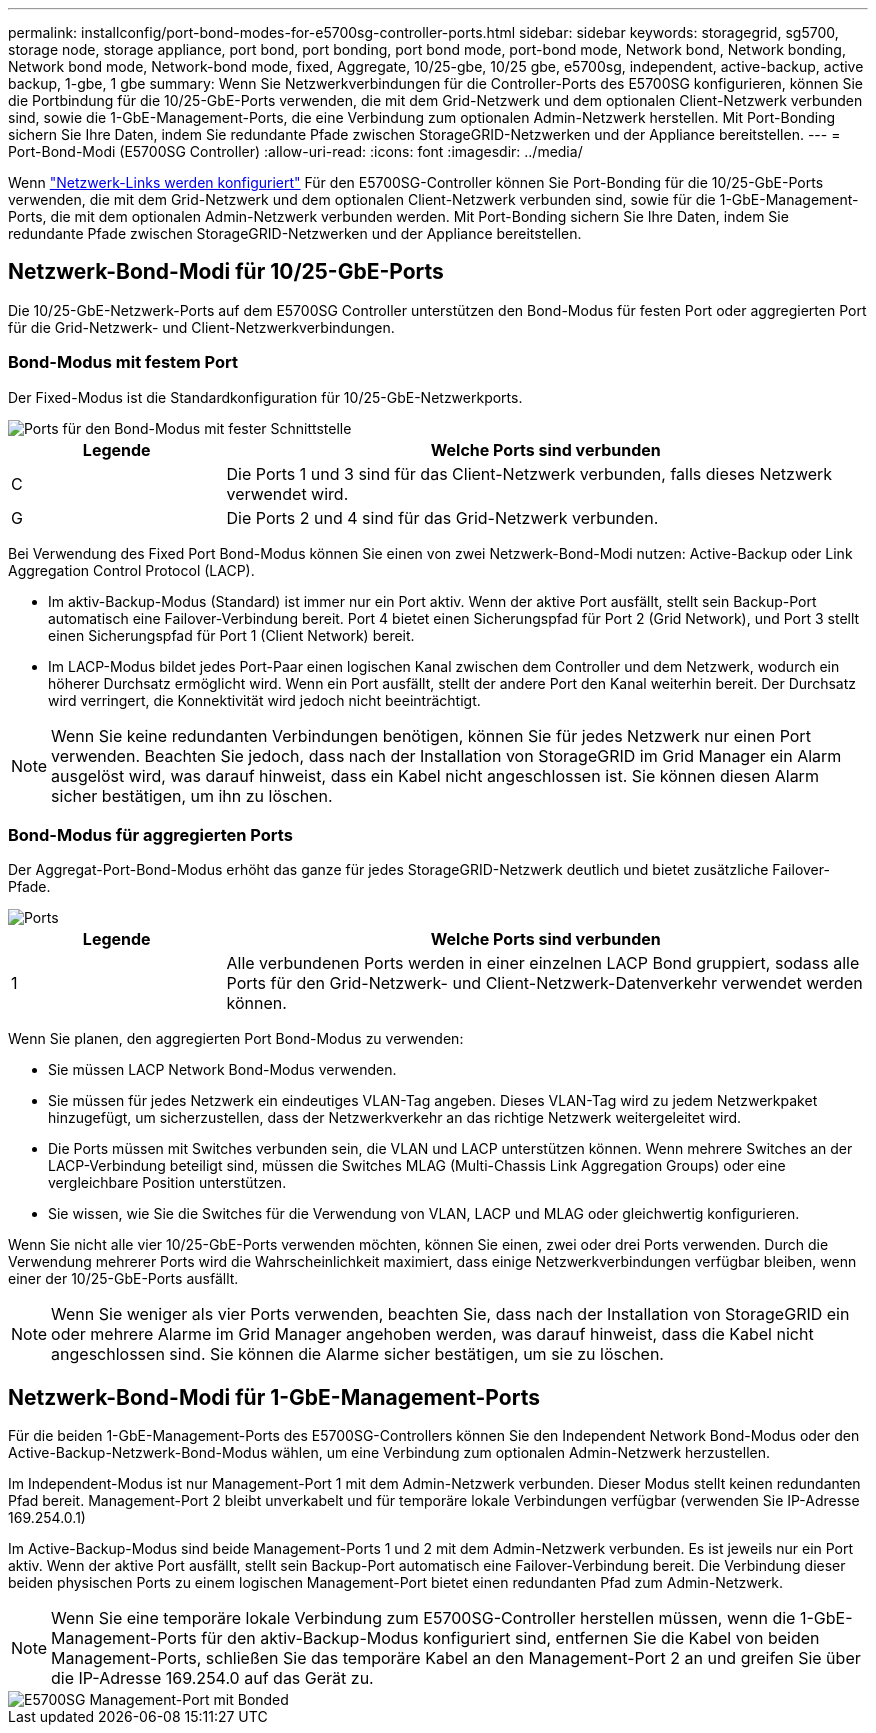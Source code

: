 ---
permalink: installconfig/port-bond-modes-for-e5700sg-controller-ports.html 
sidebar: sidebar 
keywords: storagegrid, sg5700, storage node, storage appliance, port bond, port bonding, port bond mode, port-bond mode, Network bond, Network bonding, Network bond mode, Network-bond mode, fixed, Aggregate, 10/25-gbe, 10/25 gbe, e5700sg, independent, active-backup, active backup, 1-gbe, 1 gbe 
summary: Wenn Sie Netzwerkverbindungen für die Controller-Ports des E5700SG konfigurieren, können Sie die Portbindung für die 10/25-GbE-Ports verwenden, die mit dem Grid-Netzwerk und dem optionalen Client-Netzwerk verbunden sind, sowie die 1-GbE-Management-Ports, die eine Verbindung zum optionalen Admin-Netzwerk herstellen. Mit Port-Bonding sichern Sie Ihre Daten, indem Sie redundante Pfade zwischen StorageGRID-Netzwerken und der Appliance bereitstellen. 
---
= Port-Bond-Modi (E5700SG Controller)
:allow-uri-read: 
:icons: font
:imagesdir: ../media/


[role="lead"]
Wenn link:configuring-network-links.html["Netzwerk-Links werden konfiguriert"] Für den E5700SG-Controller können Sie Port-Bonding für die 10/25-GbE-Ports verwenden, die mit dem Grid-Netzwerk und dem optionalen Client-Netzwerk verbunden sind, sowie für die 1-GbE-Management-Ports, die mit dem optionalen Admin-Netzwerk verbunden werden. Mit Port-Bonding sichern Sie Ihre Daten, indem Sie redundante Pfade zwischen StorageGRID-Netzwerken und der Appliance bereitstellen.



== Netzwerk-Bond-Modi für 10/25-GbE-Ports

Die 10/25-GbE-Netzwerk-Ports auf dem E5700SG Controller unterstützen den Bond-Modus für festen Port oder aggregierten Port für die Grid-Netzwerk- und Client-Netzwerkverbindungen.



=== Bond-Modus mit festem Port

Der Fixed-Modus ist die Standardkonfiguration für 10/25-GbE-Netzwerkports.

image::../media/e5700sg_fixed_port.gif[Ports für den Bond-Modus mit fester Schnittstelle]

[cols="1a,3a"]
|===
| Legende | Welche Ports sind verbunden 


 a| 
C
 a| 
Die Ports 1 und 3 sind für das Client-Netzwerk verbunden, falls dieses Netzwerk verwendet wird.



 a| 
G
 a| 
Die Ports 2 und 4 sind für das Grid-Netzwerk verbunden.

|===
Bei Verwendung des Fixed Port Bond-Modus können Sie einen von zwei Netzwerk-Bond-Modi nutzen: Active-Backup oder Link Aggregation Control Protocol (LACP).

* Im aktiv-Backup-Modus (Standard) ist immer nur ein Port aktiv. Wenn der aktive Port ausfällt, stellt sein Backup-Port automatisch eine Failover-Verbindung bereit. Port 4 bietet einen Sicherungspfad für Port 2 (Grid Network), und Port 3 stellt einen Sicherungspfad für Port 1 (Client Network) bereit.
* Im LACP-Modus bildet jedes Port-Paar einen logischen Kanal zwischen dem Controller und dem Netzwerk, wodurch ein höherer Durchsatz ermöglicht wird. Wenn ein Port ausfällt, stellt der andere Port den Kanal weiterhin bereit. Der Durchsatz wird verringert, die Konnektivität wird jedoch nicht beeinträchtigt.



NOTE: Wenn Sie keine redundanten Verbindungen benötigen, können Sie für jedes Netzwerk nur einen Port verwenden. Beachten Sie jedoch, dass nach der Installation von StorageGRID im Grid Manager ein Alarm ausgelöst wird, was darauf hinweist, dass ein Kabel nicht angeschlossen ist. Sie können diesen Alarm sicher bestätigen, um ihn zu löschen.



=== Bond-Modus für aggregierten Ports

Der Aggregat-Port-Bond-Modus erhöht das ganze für jedes StorageGRID-Netzwerk deutlich und bietet zusätzliche Failover-Pfade.

image::../media/e5700sg_aggregate_port.gif[Ports, die für den Bond-Modus des aggregierten Ports verwendet werden]

[cols="1a,3a"]
|===
| Legende | Welche Ports sind verbunden 


 a| 
1
 a| 
Alle verbundenen Ports werden in einer einzelnen LACP Bond gruppiert, sodass alle Ports für den Grid-Netzwerk- und Client-Netzwerk-Datenverkehr verwendet werden können.

|===
Wenn Sie planen, den aggregierten Port Bond-Modus zu verwenden:

* Sie müssen LACP Network Bond-Modus verwenden.
* Sie müssen für jedes Netzwerk ein eindeutiges VLAN-Tag angeben. Dieses VLAN-Tag wird zu jedem Netzwerkpaket hinzugefügt, um sicherzustellen, dass der Netzwerkverkehr an das richtige Netzwerk weitergeleitet wird.
* Die Ports müssen mit Switches verbunden sein, die VLAN und LACP unterstützen können. Wenn mehrere Switches an der LACP-Verbindung beteiligt sind, müssen die Switches MLAG (Multi-Chassis Link Aggregation Groups) oder eine vergleichbare Position unterstützen.
* Sie wissen, wie Sie die Switches für die Verwendung von VLAN, LACP und MLAG oder gleichwertig konfigurieren.


Wenn Sie nicht alle vier 10/25-GbE-Ports verwenden möchten, können Sie einen, zwei oder drei Ports verwenden. Durch die Verwendung mehrerer Ports wird die Wahrscheinlichkeit maximiert, dass einige Netzwerkverbindungen verfügbar bleiben, wenn einer der 10/25-GbE-Ports ausfällt.


NOTE: Wenn Sie weniger als vier Ports verwenden, beachten Sie, dass nach der Installation von StorageGRID ein oder mehrere Alarme im Grid Manager angehoben werden, was darauf hinweist, dass die Kabel nicht angeschlossen sind. Sie können die Alarme sicher bestätigen, um sie zu löschen.



== Netzwerk-Bond-Modi für 1-GbE-Management-Ports

Für die beiden 1-GbE-Management-Ports des E5700SG-Controllers können Sie den Independent Network Bond-Modus oder den Active-Backup-Netzwerk-Bond-Modus wählen, um eine Verbindung zum optionalen Admin-Netzwerk herzustellen.

Im Independent-Modus ist nur Management-Port 1 mit dem Admin-Netzwerk verbunden. Dieser Modus stellt keinen redundanten Pfad bereit. Management-Port 2 bleibt unverkabelt und für temporäre lokale Verbindungen verfügbar (verwenden Sie IP-Adresse 169.254.0.1)

Im Active-Backup-Modus sind beide Management-Ports 1 und 2 mit dem Admin-Netzwerk verbunden. Es ist jeweils nur ein Port aktiv. Wenn der aktive Port ausfällt, stellt sein Backup-Port automatisch eine Failover-Verbindung bereit. Die Verbindung dieser beiden physischen Ports zu einem logischen Management-Port bietet einen redundanten Pfad zum Admin-Netzwerk.


NOTE: Wenn Sie eine temporäre lokale Verbindung zum E5700SG-Controller herstellen müssen, wenn die 1-GbE-Management-Ports für den aktiv-Backup-Modus konfiguriert sind, entfernen Sie die Kabel von beiden Management-Ports, schließen Sie das temporäre Kabel an den Management-Port 2 an und greifen Sie über die IP-Adresse 169.254.0 auf das Gerät zu.

image::../media/e5700sg_bonded_management_ports.gif[E5700SG Management-Port mit Bonded]

